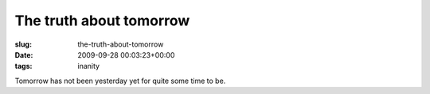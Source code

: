 The truth about tomorrow
========================

:slug: the-truth-about-tomorrow
:date: 2009-09-28 00:03:23+00:00
:tags: inanity

Tomorrow has not been yesterday yet for quite some time to be.
